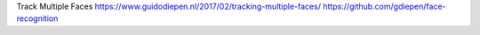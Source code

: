 Track Multiple Faces
https://www.guidodiepen.nl/2017/02/tracking-multiple-faces/
https://github.com/gdiepen/face-recognition
